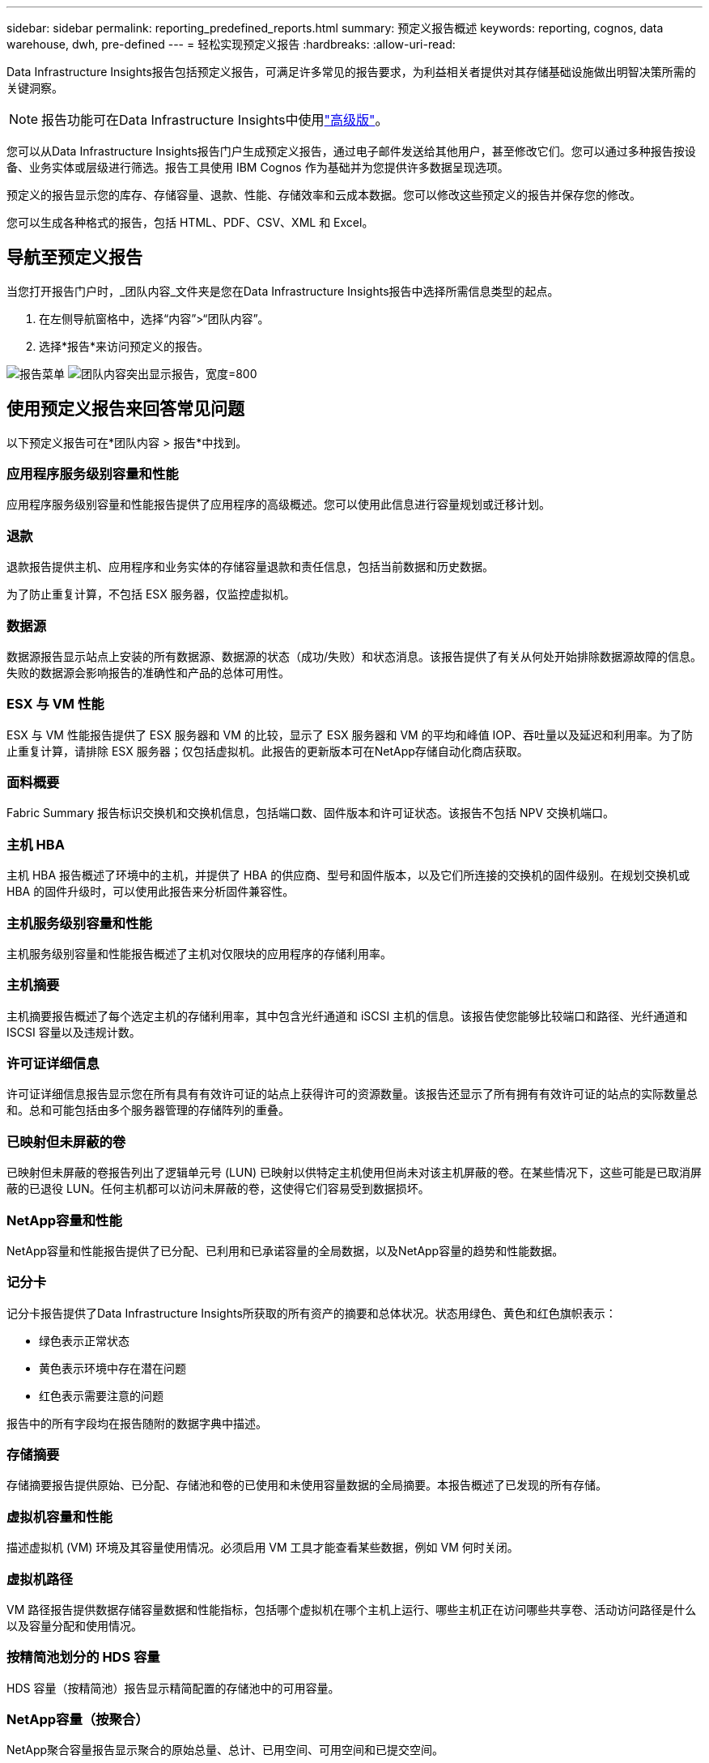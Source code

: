 ---
sidebar: sidebar 
permalink: reporting_predefined_reports.html 
summary: 预定义报告概述 
keywords: reporting, cognos, data warehouse, dwh, pre-defined 
---
= 轻松实现预定义报告
:hardbreaks:
:allow-uri-read: 


[role="lead"]
Data Infrastructure Insights报告包括预定义报告，可满足许多常见的报告要求，为利益相关者提供对其存储基础设施做出明智决策所需的关键洞察。


NOTE: 报告功能可在Data Infrastructure Insights中使用link:concept_subscribing_to_cloud_insights.html["高级版"]。

您可以从Data Infrastructure Insights报告门户生成预定义报告，通过电子邮件发送给其他用户，甚至修改它们。您可以通过多种报告按设备、业务实体或层级进行筛选。报告工具使用 IBM Cognos 作为基础并为您提供许多数据呈现选项。

预定义的报告显示您的库存、存储容量、退款、性能、存储效率和云成本数据。您可以修改这些预定义的报告并保存您的修改。

您可以生成各种格式的报告，包括 HTML、PDF、CSV、XML 和 Excel。



== 导航至预定义报告

当您打开报告门户时，_团队内容_文件夹是您在Data Infrastructure Insights报告中选择所需信息类型的起点。

. 在左侧导航窗格中，选择“内容”>“团队内容”。
. 选择*报告*来访问预定义的报告。


image:Reporting_Menu.png["报告菜单"] image:Reporting_Team_Content.png["团队内容突出显示报告，宽度=800"]



== 使用预定义报告来回答常见问题

以下预定义报告可在*团队内容 > 报告*中找到。



=== 应用程序服务级别容量和性能

应用程序服务级别容量和性能报告提供了应用程序的高级概述。您可以使用此信息进行容量规划或迁移计划。



=== 退款

退款报告提供主机、应用程序和业务实体的存储容量退款和责任信息，包括当前数据和历史数据。

为了防止重复计算，不包括 ESX 服务器，仅监控虚拟机。



=== 数据源

数据源报告显示站点上安装的所有数据源、数据源的状态（成功/失败）和状态消息。该报告提供了有关从何处开始排除数据源故障的信息。失败的数据源会影响报告的准确性和产品的总体可用性。



=== ESX 与 VM 性能

ESX 与 VM 性能报告提供了 ESX 服务器和 VM 的比较，显示了 ESX 服务器和 VM 的平均和峰值 IOP、吞吐量以及延迟和利用率。为了防止重复计算，请排除 ESX 服务器；仅包括虚拟机。此报告的更新版本可在NetApp存储自动化商店获取。



=== 面料概要

Fabric Summary 报告标识交换机和交换机信息，包括端口数、固件版本和许可证状态。该报告不包括 NPV 交换机端口。



=== 主机 HBA

主机 HBA 报告概述了环境中的主机，并提供了 HBA 的供应商、型号和固件版本，以及它们所连接的交换机的固件级别。在规划交换机或 HBA 的固件升级时，可以使用此报告来分析固件兼容性。



=== 主机服务级别容量和性能

主机服务级别容量和性能报告概述了主机对仅限块的应用程序的存储利用率。



=== 主机摘要

主机摘要报告概述了每个选定主机的存储利用率，其中包含光纤通道和 iSCSI 主机的信息。该报告使您能够比较端口和路径、光纤通道和 ISCSI 容量以及违规计数。



=== 许可证详细信息

许可证详细信息报告显示您在所有具有有效许可证的站点上获得许可的资源数量。该报告还显示了所有拥有有效许可证的站点的实际数量总和。总和可能包括由多个服务器管理的存储阵列的重叠。



=== 已映射但未屏蔽的卷

已映射但未屏蔽的卷报告列出了逻辑单元号 (LUN) 已映射以供特定主机使用但尚未对该主机屏蔽的卷。在某些情况下，这些可能是已取消屏蔽的已退役 LUN。任何主机都可以访问未屏蔽的卷，这使得它们容易受到数据损坏。



=== NetApp容量和性能

NetApp容量和性能报告提供了已分配、已利用和已承诺容量的全局数据，以及NetApp容量的趋势和性能数据。



=== 记分卡

记分卡报告提供了Data Infrastructure Insights所获取的所有资产的摘要和总体状况。状态用绿色、黄色和红色旗帜表示：

* 绿色表示正常状态
* 黄色表示环境中存在潜在问题
* 红色表示需要注意的问题


报告中的所有字段均在报告随附的数据字典中描述。



=== 存储摘要

存储摘要报告提供原始、已分配、存储池和卷的已使用和未使用容量数据的全局摘要。本报告概述了已发现的所有存储。



=== 虚拟机容量和性能

描述虚拟机 (VM) 环境及其容量使用情况。必须启用 VM 工具才能查看某些数据，例如 VM 何时关闭。



=== 虚拟机路径

VM 路径报告提供数据存储容量数据和性能指标，包括哪个虚拟机在哪个主机上运行、哪些主机正在访问哪些共享卷、活动访问路径是什么以及容量分配和使用情况。



=== 按精简池划分的 HDS 容量

HDS 容量（按精简池）报告显示精简配置的存储池中的可用容量。



=== NetApp容量（按聚合）

NetApp聚合容量报告显示聚合的原始总量、总计、已用空间、可用空间和已提交空间。



=== Symmetrix 厚阵列容量

Symmetrix 厚阵列容量报告显示原始容量、可用容量、可用容量、映射容量、屏蔽容量和总可用容量。



=== Symmetrix 精简池容量

Symmetrix 精简池容量报告显示原始容量、可用容量、已用容量、空闲容量、已用百分比、预订容量和预订率。



=== XIV 阵列容量

XIV 容量（按阵列）报告显示阵列的已使用容量和未使用容量。



=== XIV 容量（按池）

XIV Capacity by Pool 报告显示存储池的已使用和未使用容量。
